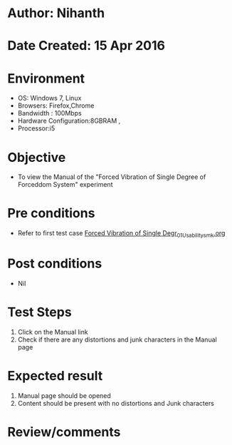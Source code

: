 * Author: Nihanth
* Date Created: 15 Apr 2016
* Environment
  - OS: Windows 7, Linux
  - Browsers: Firefox,Chrome
  - Bandwidth : 100Mbps
  - Hardware Configuration:8GBRAM , 
  - Processor:i5

* Objective
  - To view the Manual of the "Forced Vibration of Single Degree of Forceddom System" experiment

* Pre conditions
  - Refer to first test case [[https://github.com/Virtual-Labs/structural-dynamics-iiith/blob/master/test-cases/integration_test-cases/Forced Vibration of Single Degr/Forced Vibration of Single Degr_01_Usability_smk.org][Forced Vibration of Single Degr_01_Usability_smk.org]]

* Post conditions
  - Nil
* Test Steps
  1. Click on the Manual link 
  2. Check if there are any distortions and junk characters in the Manual page

* Expected result
  1. Manual page should be opened
  2. Content should be present with no distortions and Junk characters

* Review/comments


